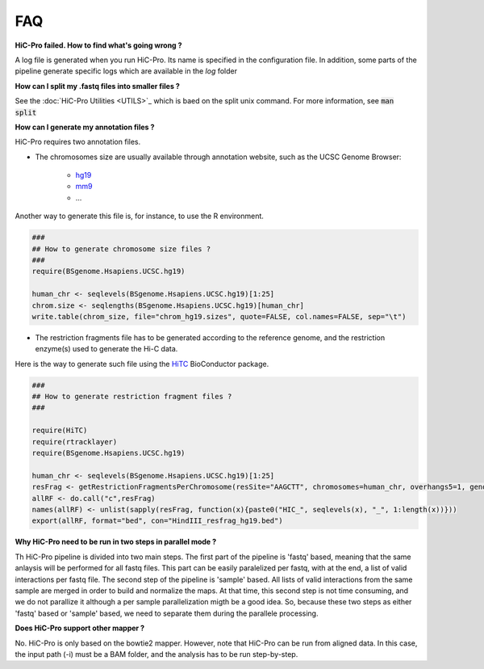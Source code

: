 FAQ
===


**HiC-Pro failed. How to find what's going wrong ?**

A log file is generated when you run HiC-Pro. Its name is specified in the configuration file. In addition, some parts of the pipeline generate specific logs which are available in the *log* folder

**How can I split my .fastq files into smaller files ?**

See the :doc:`HiC-Pro Utilities <UTILS>`_ which is baed on the split unix command.
For more information, see :code:`man split`

**How can I generate my annotation files ?**

HiC-Pro requires two annotation files.

* The chromosomes size are usually available through annotation website, such as the UCSC Genome Browser:

   - `hg19 <http://genome-euro.ucsc.edu/cgi-bin/hgTracks?hgsid=13085504&chromInfoPage=>`_

   - `mm9 <http://genome.ucsc.edu/cgi-bin/hgTracks?db=mm9&chromInfoPage=>`_

   - ...

Another way to generate this file is, for instance, to use the R environment.

.. code-block:: guess

   ###
   ## How to generate chromosome size files ?
   ### 
   require(BSgenome.Hsapiens.UCSC.hg19)

   human_chr <- seqlevels(BSgenome.Hsapiens.UCSC.hg19)[1:25]
   chrom.size <- seqlengths(BSgenome.Hsapiens.UCSC.hg19)[human_chr]
   write.table(chrom_size, file="chrom_hg19.sizes", quote=FALSE, col.names=FALSE, sep="\t")


* The restriction fragments file has to be generated according to the reference genome, and the restriction enzyme(s) used to generate the Hi-C data.
Here is the way to generate such file using the `HiTC <http://bioconductor.org/packages/release/bioc/html/HiTC.html>`_ BioConductor package.

.. code-block:: guess

   ###
   ## How to generate restriction fragment files ?
   ### 

   require(HiTC)
   require(rtracklayer)
   require(BSgenome.Hsapiens.UCSC.hg19)

   human_chr <- seqlevels(BSgenome.Hsapiens.UCSC.hg19)[1:25]
   resFrag <- getRestrictionFragmentsPerChromosome(resSite="AAGCTT", chromosomes=human_chr, overhangs5=1, genomePack="BSgenome.Hsapiens.UCSC.hg19")
   allRF <- do.call("c",resFrag)
   names(allRF) <- unlist(sapply(resFrag, function(x){paste0("HIC_", seqlevels(x), "_", 1:length(x))}))
   export(allRF, format="bed", con="HindIII_resfrag_hg19.bed")


**Why HiC-Pro need to be run in two steps in parallel mode ?**

Th HiC-Pro pipeline is divided into two main steps. The first part of the pipeline is 'fastq' based, meaning that the same anlaysis will be performed for all fastq files.
This part can be easily paralelized per fastq, with at the end, a list of valid interactions per fastq file.
The second step of the pipeline is 'sample' based. All lists of valid interactions from the same sample are merged in order to build and normalize the maps.
At that time, this second step is not time consuming, and we do not parallize it although a per sample parallelization migth be a good idea.
So, because these two steps as either 'fastq' based or 'sample' based, we need to separate them during the parallele processing.

**Does HiC-Pro support other mapper ?**

No. HiC-Pro is only based on the bowtie2 mapper.
However, note that HiC-Pro can be run from aligned data. In this case, the input path (-i) must be a BAM folder, and the analysis has to be run step-by-step.

